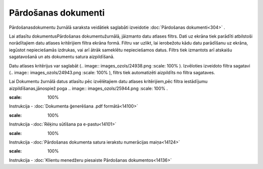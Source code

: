 .. 204 Pārdošanas dokumenti************************ 


Pārdošanasdokumentu žurnālā saraksta veidātiek saglabāti izveidotie
:doc:`Pārdošanas dokumenti<304>` .



Lai atlasītu dokumentusPārdošanas dokumentužurnālā, jāizmanto datu
atlases filtrs. Dati uz ekrāna tiek parādīti atbilstoši norādītajiem
datu atlases kritērijiem filtra ekrāna formā. Filtru var uzlikt, lai
ierobežotu kādu datu parādīšanu uz ekrāna, iegūstot nepieciešamās
izdrukas, vai arī ātrāk sameklētu nepieciešamos datus. Filtrs tiek
izmantots arī atskaišu sagatavošanā un ats dokumentu satura
aizpildīšanā.

Datu atlases kritērijus var saglabāt (.. image::
images_ozols/24938.png
:scale: 100%
). Izvēloties izveidoto filtra sagatavi (.. image::
images_ozols/24943.png
:scale: 100%
), filtrs tiek automatizēti aizpildīts no filtra sagataves.

Lai Dokumentu žurnālā datus atlasītu pēc izvēlētajiem datu atlases
kritērijiem,pēc filtra iestādījumu aizpildīšanas,jānospiež poga ..
image:: images_ozols/25944.png
:scale: 100%
.



.. image:: images_ozols/24545.gif
:scale: 100%
Instrukcija - :doc:`Dokumenta ģenerēšana .pdf formātā<14100>`

.. image:: images_ozols/24545.gif
:scale: 100%
Instrukcija -:doc:`Rēķinu sūtīšana pa e-pastu<14101>`

.. image:: images_ozols/24545.gif
:scale: 100%
Instrukcija -:doc:`Pārdošanas dokumenta satura ierakstu numerācijas
maiņa<14124>`

.. image:: images_ozols/24545.gif
:scale: 100%
Instrukcija - :doc:`Klientu menedžeru piesaiste Pārdošanas
dokumentos<14136>`


 